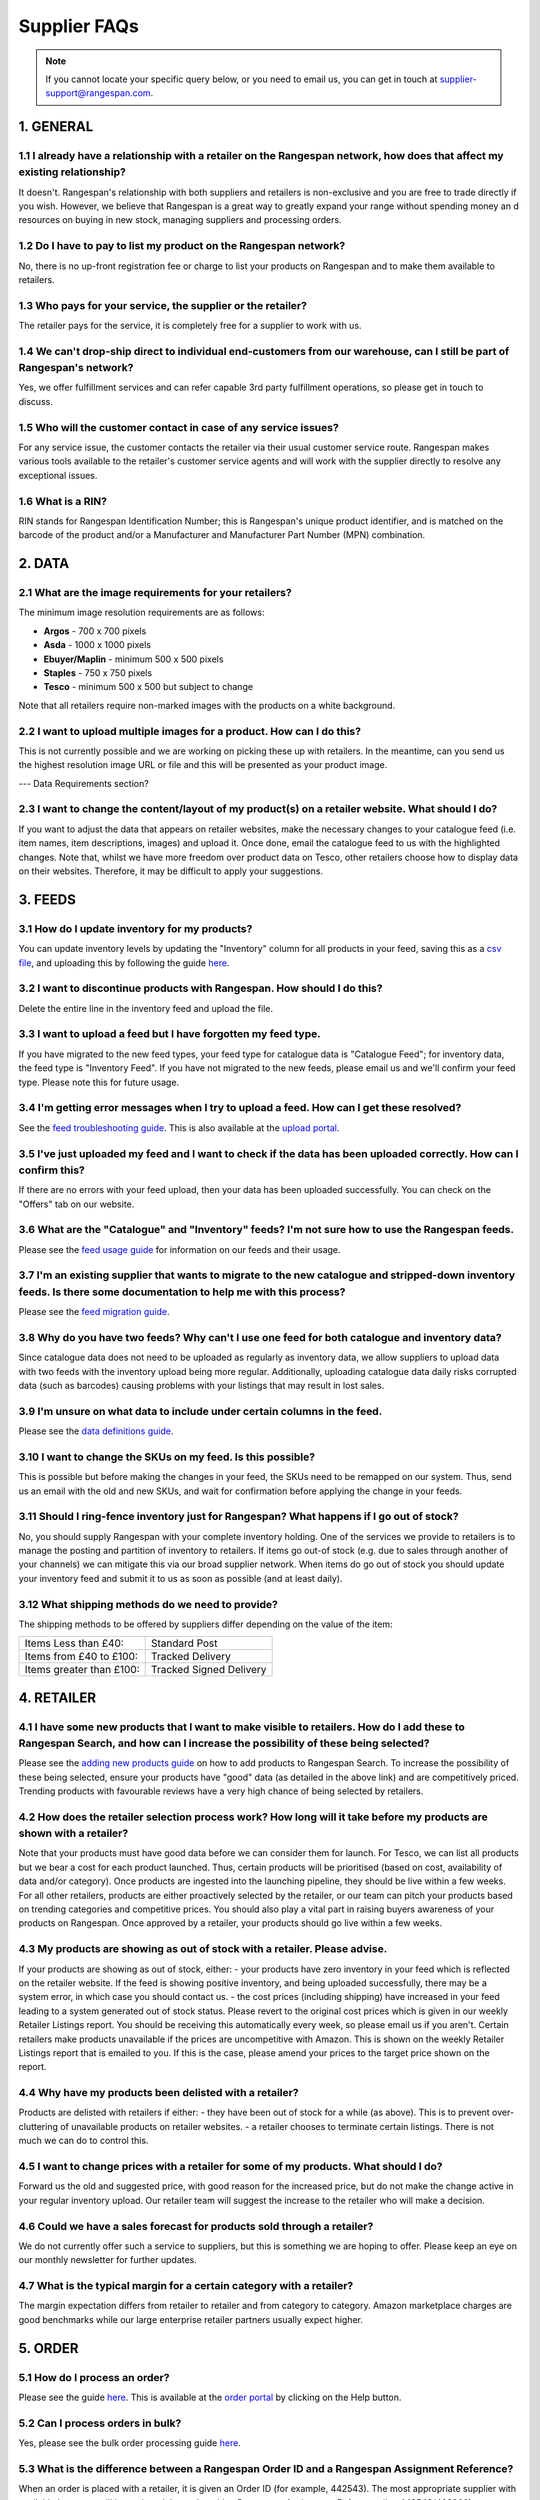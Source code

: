 Supplier FAQs
--------------

.. note:: If you cannot locate your specific query below, or you need to email us, you can get in touch at supplier-support@rangespan.com.


1. GENERAL
==========

1.1 I already have a relationship with a retailer on the Rangespan network, how does that affect my existing relationship?
+++++++++++++++++++++++++++++++++++++++++++++++++++++++++++++++++++++++++++++++++++++++++++++++++++++++++++++++++++++++
It doesn't. Rangespan's relationship with both suppliers and retailers is non-exclusive and you are free to trade directly if you wish. However, we believe that Rangespan is a great way to greatly expand your range without spending money an    d resources on buying in new stock, managing suppliers and processing orders.

1.2 Do I have to pay to list my product on the Rangespan network?
+++++++++++++++++++++++++++++++++++++++++++++++++++++++++++++
No, there is no up-front registration fee or charge to list your products on Rangespan and to make them available to retailers.

1.3 Who pays for your service, the supplier or the retailer?
++++++++++++++++++++++++++++++++++++++++++++++++++++++++
The retailer pays for the service, it is completely free for a supplier to work with us.

1.4 We can't drop-ship direct to individual end-customers from our warehouse, can I still be part of Rangespan's network?
+++++++++++++++++++++++++++++++++++++++++++++++++++++++++++++++++++++++++++++++++++++++++++++++++++++++++++++++++++++
Yes, we offer fulfillment services and can refer capable 3rd party fulfillment operations, so please get in touch to discuss. 

1.5 Who will the customer contact in case of any service issues?
++++++++++++++++++++++++++++++++++++++++++++++++++++++++++++
For any service issue, the customer contacts the retailer via their usual customer service route. Rangespan makes various tools available to the retailer's customer service agents and will work with the supplier directly to resolve any exceptional issues.

1.6 What is a RIN?
++++++++++++++
RIN stands for Rangespan Identification Number; this is Rangespan's unique product identifier, and is matched on the barcode of the product and/or a Manufacturer and Manufacturer Part Number (MPN) combination.

2. DATA
=======

2.1 What are the image requirements for your retailers?
+++++++++++++++++++++++++++++++++++++++++++++++++++
The minimum image resolution requirements are as follows:

- **Argos** - 700 x 700 pixels
- **Asda** - 1000 x 1000 pixels 
- **Ebuyer/Maplin** - minimum 500 x 500 pixels 
- **Staples** - 750 x 750 pixels
- **Tesco** - minimum 500 x 500 but subject to change
Note that all retailers require non-marked images with the products on a white background.

2.2 I want to upload multiple images for a product. How can I do this?
++++++++++++++++++++++++++++++++++++++++++++++++++++++++++++++++++
This is not currently possible and we are working on picking these up with retailers. In the meantime, can you send us the highest resolution image URL or file and this will be presented as your product image.

--- Data Requirements section?

2.3 I want to change the content/layout of my product(s) on a retailer website. What should I do?
+++++++++++++++++++++++++++++++++++++++++++++++++++++++++++++++++++++++++++++++++++++++++++++
If you want to adjust the data that appears on retailer websites, make the necessary changes to your catalogue feed (i.e. item names, item descriptions, images) and upload it. Once done, email the catalogue feed to us with the highlighted changes. Note that, whilst we have more freedom over product data on Tesco, other retailers choose how to display data on their websites. Therefore, it may be difficult to apply your suggestions.

3. FEEDS
========

3.1 How do I update inventory for my products?
++++++++++++++++++++++++++++++++++++++++++
You can update inventory levels by updating the "Inventory" column for all products in your feed, saving this as a `csv file <https://www.rangespan.com/downloads/saving_csv.pdf>`_, and uploading this by following the guide `here <https://www.rangespan.com/downloads/uploading-feed-webUI.pdf>`_.

3.2 I want to discontinue products with Rangespan. How should I do this?
++++++++++++++++++++++++++++++++++++++++++++++++++++++++++++++++++++
Delete the entire line in the inventory feed and upload the file.

3.3 I want to upload a feed but I have forgotten my feed type.
++++++++++++++++++++++++++++++++++++++++++++++++++++++++++
If you have migrated to the new feed types, your feed type for catalogue data is "Catalogue Feed"; for inventory data, the feed type is "Inventory Feed". If you have not migrated to the new feeds, please email us and we'll confirm your feed type. Please note this for future usage.

3.4 I'm getting error messages when I try to upload a feed. How can I get these resolved?
+++++++++++++++++++++++++++++++++++++++++++++++++++++++++++++++++++++++++++++++++++++
See the `feed troubleshooting guide <https://www.rangespan.com/downloads/feed-troubleshooting.pdf>`_. This is also available at the `upload portal <https://www.rangespan.com/upload/>`_.

3.5 I've just uploaded my feed and I want to check if the data has been uploaded correctly. How can I confirm this?
+++++++++++++++++++++++++++++++++++++++++++++++++++++++++++++++++++++++++++++++++++++++++++++++++++++++++++++++
If there are no errors with your feed upload, then your data has been uploaded successfully. You can check on the "Offers" tab on our website.

3.6 What are the "Catalogue" and "Inventory" feeds? I'm not sure how to use the Rangespan feeds.
++++++++++++++++++++++++++++++++++++++++++++++++++++++++++++++++++++++++++++++++++++++++++++
Please see the `feed usage guide <https://www.rangespan.com/downloads/feed-usage.pdf>`_ for information on our feeds and their usage.

3.7 I'm an existing supplier that wants to migrate to the new catalogue and stripped-down inventory feeds. Is there some documentation to help me with this process?
++++++++++++++++++++++++++++++++++++++++++++++++++++++++++++++++++++++++++++++++++++++++++++++++++++++++++++++++++++++++++++++++++++++++++++++++++++++++++++++++
Please see the `feed migration guide <https://www.rangespan.com/downloads/feed-migration.pdf>`_.

3.8 Why do you have two feeds? Why can't I use one feed for both catalogue and inventory data?
++++++++++++++++++++++++++++++++++++++++++++++++++++++++++++++++++++++++++++++++++++++++++
Since catalogue data does not need to be uploaded as regularly as inventory data, we allow suppliers to upload data with two feeds with the inventory upload being more regular. Additionally, uploading catalogue data daily risks corrupted data (such as barcodes) causing problems with your listings that may result in lost sales.

3.9 I'm unsure on what data to include under certain columns in the feed. 
+++++++++++++++++++++++++++++++++++++++++++++++++++++++++++++++++++++
Please see the `data definitions guide <https://www.rangespan.com/downloads/data-definitions.pdf>`_.

3.10 I want to change the SKUs on my feed. Is this possible?
+++++++++++++++++++++++++++++++++++++++++++++++++++++++
This is possible but before making the changes in your feed, the SKUs need to be remapped on our system. Thus, send us an email with the old and new SKUs, and wait for confirmation before applying the change in your feeds.

3.11 Should I ring-fence inventory just for Rangespan? What happens if I go out of stock?
++++++++++++++++++++++++++++++++++++++++++++++++++++++++++++++++++++++++++++++++++++
No, you should supply Rangespan with your complete inventory holding. One of the services we provide to retailers is to manage the posting and partition of inventory to retailers. If items go out-of stock (e.g. due to sales through another of your channels) we can mitigate this via our broad supplier network. When items do go out of stock you should update your inventory feed and submit it to us as soon as possible (and at least daily).

3.12 What shipping methods do we need to provide?
++++++++++++++++++++++++++++++++++++++++++++
The shipping methods to be offered by suppliers differ depending on the value of the item:

..  csv-table::

    "Items Less than £40:","Standard Post"
    "Items from £40 to £100:","Tracked Delivery"
    "Items greater than £100:","Tracked Signed Delivery"

4. RETAILER
===========
4.1 I have some new products that I want to make visible to retailers. How do I add these to Rangespan Search, and how can I increase the possibility of these being selected?
++++++++++++++++++++++++++++++++++++++++++++++++++++++++++++++++++++++++++++++++++++++++++++++++++++++++++++++++++++++++++++++++++++++++++++++++++++++++++++++++++++++++++++
Please see the `adding new products guide <https://www.rangespan.com/downloads/adding-new-products.pdf>`_ on how to add products to Rangespan  Search. To increase the possibility of these being selected, ensure your products have "good" data (as detailed in the above link) and are competitively priced. Trending products with favourable reviews have a very high chance of being selected by retailers.

4.2 How does the retailer selection process work? How long will it take before my products are shown with a retailer?
++++++++++++++++++++++++++++++++++++++++++++++++++++++++++++++++++++++++++++++++++++++++++++++++++++++++++++++++++
Note that your products must have good data before we can consider them for launch. 
For Tesco, we can list all products but we bear a cost for each product launched. Thus, certain products will be prioritised (based on cost, availability of data and/or category). Once products are ingested into the launching pipeline, they should be live within a few weeks.
For all other retailers, products are either proactively selected by the retailer, or our team can pitch your products based on trending categories and competitive prices. You should also play a vital part in raising buyers awareness of your products on Rangespan. Once approved by a retailer, your products should go live within a few weeks.

4.3 My products are showing as out of stock with a retailer. Please advise.
+++++++++++++++++++++++++++++++++++++++++++++++++++++++++++++++++++++++
If your products are showing as out of stock, either:
- your products have zero inventory in your feed which is reflected on the retailer website. If the feed is showing positive inventory, and being uploaded successfully, there may be a system error, in which case you should contact us.
- the cost prices (including shipping) have increased in your feed leading to a system generated out of stock status. Please revert to the original cost prices which is given in our weekly Retailer Listings report. You should be receiving this automatically every week, so please email us if you aren't. Certain retailers make products unavailable if the prices are uncompetitive with Amazon. This is shown on the weekly Retailer Listings report that is emailed to you. If this is the case, please amend your prices to the target price shown on the report.

4.4 Why have my products been delisted with a retailer?
+++++++++++++++++++++++++++++++++++++++++++++++++++
Products are delisted with retailers if either:
- they have been out of stock for a while (as above). This is to prevent over-cluttering of unavailable products on retailer websites.
- a retailer chooses to terminate certain listings. There is not much we can do to control this.

4.5 I want to change prices with a retailer for some of my products. What should I do?
++++++++++++++++++++++++++++++++++++++++++++++++++++++++++++++++++++++++++++++++++
Forward us the old and suggested price, with good reason for the increased price, but do not make the change active in your regular inventory upload. Our retailer team will suggest the increase to the retailer who will make a decision.

4.6 Could we have a sales forecast for products sold through a retailer?
++++++++++++++++++++++++++++++++++++++++++++++++++++++++++++++++++++
We do not currently offer such a service to suppliers, but this is something we are hoping to offer. Please keep an eye on our monthly newsletter for further updates.

4.7 What is the typical margin for a certain category with a retailer?
++++++++++++++++++++++++++++++++++++++++++++++++++++++++++++++++++
The margin expectation differs from retailer to retailer and from category to category.  Amazon marketplace charges are good benchmarks while our large enterprise retailer partners usually expect higher.

5. ORDER
=========

5.1 How do I process an order?
+++++++++++++++++++++++++++
Please see the guide `here <https://www.rangespan.com/downloads/order-management-webUI.pdf>`_. This is available at the `order portal <https://www.rangespan.com/orders/supplier/>`_ by clicking on the Help button.

5.2 Can I process orders in bulk?
+++++++++++++++++++++++++++++
Yes, please see the bulk order processing guide `here <https://www.rangespan.com/downloads/Bulk_Order_Processing_via_UI_Documentation.pdf>`_.

5.3 What is the difference between a Rangespan Order ID and a Rangespan Assignment Reference?
+++++++++++++++++++++++++++++++++++++++++++++++++++++++++++++++++++++++++++++++++++++++++
When an order is placed with a retailer, it is given an Order ID (for example, 442543). The most appropriate supplier with available inventory will be assigned that order with a Rangespan Assignment Reference (i.e. 442543/463368).

5.4 Who should I contact for order-related queries?
+++++++++++++++++++++++++++++++++++++++++++++++
Please contact operations@rangespan.com, with the Order ID at hand.

5.5 Do you have any registered shipping providers?
++++++++++++++++++++++++++++++++++++++++++++++
You can use any shipping provider from the list below:
Business Post, City Link, Deutsche Post, DHL, DPD, Fastway, FedEx, GLS, Hermes, Interlink, Norbert Dentressangle, Parcelforce, Royal Mail, Target, TNT Post, Tuffnels, UK Mail, UPS, XDP and Yodel.

5.6 Are we required to use individual packing slips for each order, even when multiple items are shipped to the same customer?
++++++++++++++++++++++++++++++++++++++++++++++++++++++++++++++++++++++++++++++++++++++++++++++++++++++++++++++++++++++++++
Yes, since each packing slip contains returns information for that particular item you are required to include one packing slip for each item ordered. However, these items can be shipped together as one shipment if the delivery address is the same.

5.7 Can we insert marketing or promotional materials in the package?
++++++++++++++++++++++++++++++++++++++++++++++++++++++++++++++++
No, we do not allow the insertion of any additional marketing material into the box. The only item that should be added is the Rangespan packing slip.

5.8 Can we use our own branded packaging to dispatch products to the customer?
++++++++++++++++++++++++++++++++++++++++++++++++++++++++++++++++++++++++++
No, our retailers require that all items be dispatched in plain, unbranded packaging that contains no references to other retailers or sales channels. 

5.9 Can we use our own packing slips? Can we use our own logo on the packing slip?
++++++++++++++++++++++++++++++++++++++++++++++++++++++++++++++++++++++++++++++
Rather than using Rangespan's packing slip you can use our API integration options to download the key Rangespan packing slip information (retailer logo, returns barcodes) into your own dispatch system. However, we require that the packing slips contain only the retailer's branding.

6. RETURNS
==========

6.1 What are the costs associated with customer returns?
++++++++++++++++++++++++++++++++++++++++++++++++++++
Please see here: https://www.rangespan.com/downloads/return-cost.pdf

6.2 What is the returns policy?
+++++++++++++++++++++++++++
We require suppliers to accept mint and sellable returns up to 45 days after dispatch. As is standard industry practice we require suppliers to accept faulty returns up to 12 months after dispatch. All returns from customers are made to our third party distribution partner who grade and forward on returns to suppliers as appropriate.

6.3 Why do you require 45 days for returns?
+++++++++++++++++++++++++++++++++++++++
All our retailers offer 30 day return promises. The 45 day return period that Rangespan requires allows 15 days to get the product returned to the supplier once we have received if from the retailer. The vast majority of returns occur much sooner than this time period.

7. INVOICING
============

7.1 Do we need to send Rangespan invoices?
++++++++++++++++++++++++++++++++++++++
Rangespan self-invoice's on a monthly basis. Therefore there is no need for you to send invoices. We welcome monthly statements to be sent. This ensures disputes are resolved in a timely fashion.

7.2 When do we receive our invoices?
++++++++++++++++++++++++++++++++
Invoices are sent to you at the beginning of each month for all transactions shipped, lost in mail, refunded or manually adjusted in the previous month. The monthly invoice  correspondence consists of a summary and detail file which contains all the necessary references for a complete reconciliation.

7.3 When will we receive payment?
+++++++++++++++++++++++++++++
The benefit of self-billing allows Rangespan to pay in a timely fashion. Payment will be made 7 days or earlier after each month end.

7.4 I've just received my invoice, and there seems to be a miscalculation. Who should I talk to?
++++++++++++++++++++++++++++++++++++++++++++++++++++++++++++++++++++++++++++++++++++++++++++
Note that your invoice is generated from the cost prices in your inventory feed. Kindly double-check these before emailing supplier-accounts@rangespan.com for invoice-related queries.	



 
 
 
 
